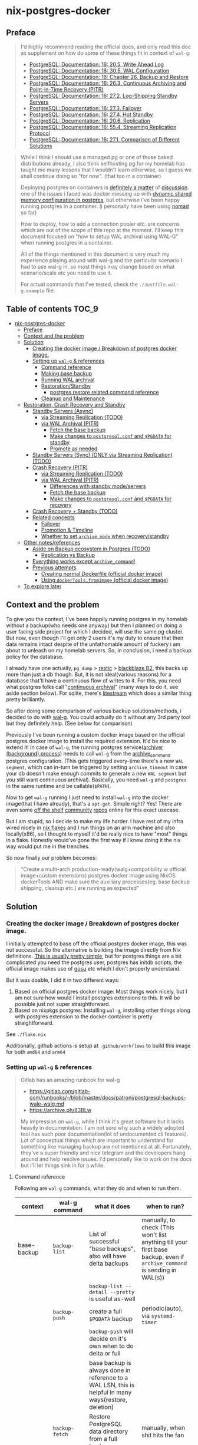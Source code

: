* nix-postgres-docker
** Preface
#+begin_quote
I'd highly recommend reading the official docs, and only read this doc as supplement on how do some of these things fit in context of ~wal-g~:
- [[https://www.postgresql.org/docs/current/runtime-config-wal.html][PostgreSQL: Documentation: 16: 20.5. Write Ahead Log]]
- [[https://www.postgresql.org/docs/current/wal-configuration.html][PostgreSQL: Documentation: 16: 30.5. WAL Configuration]]
- [[https://www.postgresql.org/docs/current/backup.html][PostgreSQL: Documentation: 16: Chapter 26. Backup and Restore]]
- [[https://www.postgresql.org/docs/current/continuous-archiving.html][PostgreSQL: Documentation: 16: 26.3. Continuous Archiving and Point-in-Time Recovery (PITR)]]
- [[https://www.postgresql.org/docs/current/warm-standby.html][PostgreSQL: Documentation: 16: 27.2. Log-Shipping Standby Servers]]
- [[https://www.postgresql.org/docs/current/warm-standby-failover.html][PostgreSQL: Documentation: 16: 27.3. Failover]]
- [[https://www.postgresql.org/docs/current/hot-standby.html][PostgreSQL: Documentation: 16: 27.4. Hot Standby]]
- [[https://www.postgresql.org/docs/current/runtime-config-replication.html][PostgreSQL: Documentation: 16: 20.6. Replication]]
- [[https://www.postgresql.org/docs/current/protocol-replication.html][PostgreSQL: Documentation: 16: 55.4. Streaming Replication Protocol]]
- [[https://www.postgresql.org/docs/current/different-replication-solutions.html][PostgreSQL: Documentation: 16: 27.1. Comparison of Different Solutions]]
#+end_quote

#+begin_quote
While I think I should use a managed pg or one of those baked distributions already, I also think selfhosting pg for my homelab has taught me many lessons that I wouldn't learn otherwise, so I guess we shall continue doing so "for now". (that too in a container)

Deploying postgres on containers is [[https://www.reddit.com/r/PostgreSQL/comments/11nwf54/container_or_not/][definitely a matter]] of [[https://www.reddit.com/r/PostgreSQL/comments/1c2rbow/why_not_run_production_postgres_in_docker/][discussion]]. one of the issues i faced was docker messing up with [[https://www.instaclustr.com/blog/postgresql-docker-and-shared-memory/][dynamic shared memory configuration in postgres]], but otherwise i've been happy running postgres in a container. (i personally have been using [[https://github.com/hashicorp/nomad][nomad]] so far)

How to deploy, how to add a connection pooler etc. are concerns which are out of the scope of this repo at the moment. I'll keep this document focused on "how to setup WAL archival using WAL-G" when running postgres in a container.

All of the things mentioned in this document is very much my experience playing around with wal-g and the particular scenario I had to use wal-g in, so most things may change based on what scenario/scale etc you need to use it.

For actual commands that I've tested, check the ~./Justfile.wal-g.example~ file.
#+end_quote
** Table of contents :TOC_9:
- [[#nix-postgres-docker][nix-postgres-docker]]
  - [[#preface][Preface]]
  - [[#context-and-the-problem][Context and the problem]]
  - [[#solution][Solution]]
    - [[#creating-the-docker-image--breakdown-of-postgres-docker-image][Creating the docker image / Breakdown of postgres docker image.]]
    - [[#setting-up-wal-g--references][Setting up ~wal-g~ & references]]
      - [[#command-reference][Command reference]]
      - [[#making-base-backup][Making base backup]]
      - [[#running-wal-archival][Running WAL archival]]
      - [[#restorationstandby][Restoration/Standby]]
        - [[#postgres-restore-related-command-reference][postgres restore related command reference]]
      - [[#cleanup-and-maintenance][Cleanup and Maintenance]]
  - [[#restoration-crash-recovery-and-standby][Restoration, Crash Recovery and Standby]]
    - [[#standby-servers-async][Standby Servers (Async)]]
      - [[#via-streaming-replication-todo][via Streaming Replication (TODO)]]
      - [[#via-wal-archival-pitr][via WAL Archival (PITR)]]
        - [[#fetch-the-base-backup][Fetch the base backup]]
        - [[#make-changes-to-postgresqlconf-and-pgdata-for-standby][Make changes to ~postgresql.conf~ and ~$PGDATA~ for standby]]
        - [[#promote-as-needed][Promote as needed]]
    - [[#standby-servers-sync-only-via-streaming-replication-todo][Standby Servers (Sync) (ONLY via Streaming Replication) (TODO)]]
    - [[#crash-recovery-pitr][Crash Recovery (PITR)]]
      - [[#via-streaming-replication-todo-1][via Streaming Replication (TODO)]]
      - [[#via-wal-archival-pitr-1][via WAL Archival (PITR)]]
        - [[#differences-with-standby-modeservers][Differences with standby mode/servers]]
        - [[#fetch-the-base-backup-1][Fetch the base backup]]
        - [[#make-changes-to-postgresqlconf-and-pgdata-for-recovery][Make changes to ~postgresql.conf~ and ~$PGDATA~ for recovery]]
    - [[#crash-recovery--standby-todo][Crash Recovery + Standby (TODO)]]
    - [[#related-concepts][Related concepts]]
      - [[#failover][Failover]]
      - [[#promotion--timeline][Promotion & Timeline]]
      - [[#whether-to-set-archive_mode-when-recoverystandby][Whether to set ~archive_mode~ when recovery/standby]]
  - [[#other-notesreferences][Other notes/references]]
    - [[#aside-on-backup-ecosystem-in-postgres-todo][Aside on Backup ecosystem in Postgres (TODO)]]
      - [[#replication-vs-backup][Replication vs Backup]]
    - [[#everything-works-except-archive_command][Everything works except ~archive_command~!]]
    - [[#previous-attempts][Previous attempts]]
      - [[#creating-normal-dockerfile-official-docker-image][Creating normal Dockerfile (official docker image)]]
      - [[#using-dockertoolsfromimage-official-docker-image][Using ~dockerTools.fromImage~ (official docker image)]]
  - [[#to-explore-later][To explore later]]

** Context and the problem
To give you the context, I've been happily running postgres in my homelab without a backup(who needs one anyway) but then I planned on doing a user facing side project for which I decided, will use the same pg cluster. But now, even though I'll get only 2 users it's my duty to ensure that their data remains intact despite of the unfathomable amount of fuckery i am about to unleash on my homelab servers. So, in conclusion, i need a backup policy for the database.

I already have one actually, ~pg_dump~ > [[https://restic.net/][restic]] > [[https://en.wikipedia.org/wiki/Backblaze][blackblaze B2]], this backs up more than just a db though. But, it is not ideal(various reasons) for a database that'll have a continuous flow of writes to it. For this, you need what postgres folks call "[[https://www.postgresql.org/docs/current/continuous-archiving.html][continuous archival]]" (many ways to do it, see aside section below). For sqlite, there's [[https://litestream.io/][litestream]] which does a similar thing pretty brilliantly.

So after doing some comparison of various backup solutions/methods, i decided to do with [[https://github.com/wal-g/wal-g][wal-g]]. You could actually do it without any 3rd party tool but they definitely help. (See below for comparison)

Previously I've been running a custom docker image based on the official postgres docker image to install the required extension. It'd be nice to extend it! In case of ~wal-g~, the running postgres service([[https://www.interdb.jp/pg/pgsql09/10.html][archiver (background) process]]) needs to call ~wal-g~ from the [[https://www.postgresql.org/docs/current/runtime-config-wal.html#GUC-ARCHIVE-COMMAND][archive_command]] postgres configuration. (This gets triggered every-time there's a new ~WAL segment~, which can in-turn be triggered by setting ~archive_timeout~ in case your db doesn't make enough commits to generate a new ~WAL segment~ but you still want continuous archival). Basically, you need ~wal-g~ and ~postgres~ in the same runtime and be callable(~$PATH~).

Now to get ~wal-g~ running I just need to install ~wal-g~ into the docker image(that I have already), that's a ~apt-get~. Simple right? Yes! There are even some [[https://github.com/wal-g/wal-g/issues/473][off the shelf]] [[https://github.com/stephane-klein/playground-postgresql-walg/blob/60c483c7675899bdf3a4ad3f0d7627f3998432b8/docker-image/postgres-with-wal-g/Dockerfile#L20][community]] [[https://hub.docker.com/r/apkawa/wal-g][repos]] online for this exact usecase.

But I am stupid, so I decide to make my life harder. I have rest of my infra wired nicely in [[https://zero-to-nix.com/concepts/flakes][nix flakes]] and I run things on an arm machine and also locally(x86), so I thought to myself it'd be really nice to have "most" things in a flake. Honestly would've gone the first way if I knew doing it the nix way would put me in the trenches.

So now finally our problem becomes:
#+begin_quote
"Create a multi-arch production-ready(walg+compatibility w official image+custom extensions) postgres docker image using NixOS dockerTools AND make sure the auxiliary processes(eg. base backup shipping, cleanup etc.) are running as expected"
#+end_quote
** Solution
*** Creating the docker image / Breakdown of postgres docker image.
I initially attempted to base off the official postgres docker image, this was not successful. So the alternative is building the image directly from Nix definitions. [[https://xeiaso.net/talks/2024/nix-docker-build/][This is usually pretty simple]], but for postgres things are a bit complicated you need the postgres user, postgres has initdb scripts, the official image makes use of [[https://github.com/tianon/gosu][gosu]] etc which I don't properly understand.

But it was doable, I did it in two different ways:
1. Based on official postgres docker image: Most things work nicely, but I am not sure how would I install postgres extensions to this. It will be possible just not super straightforward.
2. Based on nixpkgs postgres: Installing ~wal-g~, installing other things along with postgres extension to the docker container is pretty straightforward.

See ~./flake.nix~

Additionally, github actions is setup at ~.github/workflows~ to build this image for both ~amd64~ and ~arm64~
*** Setting up ~wal-g~ & references
#+begin_quote
Gitlab has an amazing runbook for wal-g
- https://gitlab.com/gitlab-com/runbooks/-/blob/master/docs/patroni/postgresql-backups-wale-walg.md
- https://archive.ph/83BLw

My impression on ~wal-g~, while I think it's great software but it lacks heavily in documentation. I am not sure why such a widely adopted tool has such poor documentation(lot of undocumented cli features). Lot of conceptual things which are important to understand for something like managing backup are not mentioned at all. Fortunately, they've a super friendly and nice telegram and the developers hang around and help resolve issues. I'd personally like to work on the docs but I'll let things sink in for a while.
#+end_quote
**** Command reference
Following are ~wal-g~ commands, what they do and when to run them.
| context     | wal-g command        | what it does                                                                                          | when to run?                                                                                                                                         |
|-------------+----------------------+-------------------------------------------------------------------------------------------------------+------------------------------------------------------------------------------------------------------------------------------------------------------|
| base-backup | ~backup-list~          | List of successful "base backups", also will have delta backups                                       | manually, to check (This won't list anything till your first base backup, even if ~archive_command~ is sending in WAL(s))                              |
|             |                      | ~backup-list --detail --pretty~ is useful as-well                                                       |                                                                                                                                                      |
|             | ~backup-push~          | create a full ~$PGDATA~ backup                                                                          | periodic(auto), via ~systemd-timer~                                                                                                                    |
|             |                      | ~backup-push~ will decide on it's own when to do delta or full                                          |                                                                                                                                                      |
|             |                      | base backup is always done in reference to a WAL LSN, this is helpful in many ways(restore, deletion) |                                                                                                                                                      |
|             | ~backup-fetch~         | Restore PostgreSQL data directory from a full backup                                                  | manually, when shit hits the fan                                                                                                                     |
|-------------+----------------------+-------------------------------------------------------------------------------------------------------+------------------------------------------------------------------------------------------------------------------------------------------------------|
| delete      | ~garbage~ (WAL)        | removes unnecessary WAL(s), leaving only stuff that can be used for restore                           | periodic(auto), via ~systemd-timer~                                                                                                                    |
|             | ~retain~ (base-backup) | Can be ~FULL~ or ~FIND_FULL~, deletes certain of "base backups" and dependent WALs                        | periodic(auto), via ~systemd-timer~ (I just keep last 2 full backups: ~wal-g delete retain FULL 2~)                                                      |
|             | ~target~ (base-backup) | delete specific base backup, does not delete WALs                                                     | I don't run this                                                                                                                                     |
|             | ~before~ (base-backup) | delete specific base backup, before a certain base backup                                             | I don't run this                                                                                                                                     |
|             | ~everything~           | Deletes everything except parmanent backups (~--parmanent~)                                             | I don't run this except for debugging                                                                                                                |
|-------------+----------------------+-------------------------------------------------------------------------------------------------------+------------------------------------------------------------------------------------------------------------------------------------------------------|
| wal         | ~wal-push~             | pushes WALs as part of ~archive_command~                                                                | never run manually                                                                                                                                   |
|             | ~wal-fetch~            | fetches WALs as part of ~restore_command~                                                               | never run manually, but only run during restoration. The gitlab runbook mentions that they nolonger use this, but use streaming replication directly |
|-------------+----------------------+-------------------------------------------------------------------------------------------------------+------------------------------------------------------------------------------------------------------------------------------------------------------|
| replication | ~wal-receive~          | I haven't explored this yet, but can be an alternative to ~wal-push~                                    |                                                                                                                                                      |
|             | ~catchup-*~            | I haven't explored these yet                                                                          |                                                                                                                                                      |
|-------------+----------------------+-------------------------------------------------------------------------------------------------------+------------------------------------------------------------------------------------------------------------------------------------------------------|
| verify      |                      | There are verify and checksum check related commands aswell                                           |                                                                                                                                                      |
**** Making base backup
- This could be done as a [[https://developer.hashicorp.com/nomad/tutorials/task-deps/task-dependencies-interjob][sidecar]] job also in cloud native environments but since i have the machine to myself I like to setup systemd-timer. Other than the timer, I can now ssh into the machine and manually trigger the backup with ~sudo systemctl start walg-backup-push~. The systemd service looks something like:
- ~wal-g~ has an issue that makes it little in-convenient to run base-backups from the host when running postgres in container: https://github.com/wal-g/wal-g/issues/1782
#+begin_src nix
# walg-backup-push will do a full backup and clean unnessary wal files from the backup
systemd.services."walg-backup-push" = {
  script = ''
  set -eu
  export AWS_ENDPOINT=
  export WALG_S3_PREFIX=s3://<bucket_name>/<custom_suffix>
  export AWS_ACCESS_KEY_ID=<agenix+cat>
  export AWS_SECRET_ACCESS_KEY=<agenix+cat>
  export PGPASSWORD=<agenix>

    ${pkgs.wal-g}/bin/wal-g backup-push $WALG_PGDATA && ${pkgs.wal-g}/bin/wal-g delete garbage
  '';
  serviceConfig = {
    Type = "oneshot";
    User = "root";
  };
  environment = {
    WALG_PGDATA = "/var/lib/postgres/data";
    PGHOST = "localhost";
    PGPORT = "5432";
    PGUSER = "postgres";
  };
};
systemd.timers."walg-backup-push" = {
  wantedBy = [ "timers.target" ];
  timerConfig = {
    OnCalendar = "weekly"; # my db updates non-frequently, OK with 1 week worth of WAL
    Persistent = true;
    Unit = "walg-backup-push.service";
  };
};
#+end_src
**** Running WAL archival
- Just set ~archive_command = 'wal-g wal-push %p'~ and we're all set. It needs the env vars: ~AWS_ACCESS_KEY_ID~, ~AWS_SECRET_ACCESS_KEY~, ~AWS_ENDPOINT~, ~WALG_S3_PREFIX~ if you're using a s3 backend(blackblaze). You can set them however you want(eg. I set them using nomad env vars)
- If WAL shipping (~archive_command~) fails for some reason, WAL files will be kept on the server until the disk is running full!
- There are a number of cases where the same WAL segment can be pushed more than once, especially after failures where Postgres is not sure that the command completed.
**** Restoration/Standby
Restoring and standby is pretty involved, I've created a separate higher level section for it.
***** postgres restore related command reference
#+begin_quote
- The official docs(pg16.04) are much better reference but just dumping here for an overview.
- As of pg17 only the date/time and named restore point options are very usable, since there are no tools to help you identify with any accuracy which transaction ID to use.
- ~date +'%Y-%m-%d %H:%M:%S.%N' | cut -b 1-23~ gives numeric UTC offset
- ~pg_controldata -D $PGDATA~
- ~pg_resetwal~ : [[https://stackoverflow.com/questions/8799474/postgresql-error-panic-could-not-locate-a-valid-checkpoint-record][postgresql error PANIC: could not locate a valid checkpoint record - Stack Overflow]]
#+end_quote

| Context                      | Name                      | Description                                                                       | Crash recovery mode              | Standby mode                                         |
|------------------------------+---------------------------+-----------------------------------------------------------------------------------+----------------------------------+------------------------------------------------------|
|                              | ~restore_command~           |                                                                                   | Required                         | Optional, can be combined with Streaming Replication |
|------------------------------+---------------------------+-----------------------------------------------------------------------------------+----------------------------------+------------------------------------------------------|
| Recovery Target("till this") | ~recovery_target~           | Only allowed value is ~immediate~, till consistent state                            | Yes(oneof)                       | N/A                                                  |
|                              | ~recovery_target_name~      | if ~pg_create_restore_point~ was used                                               | Yes(oneof)                       | N/A                                                  |
|                              | ~recovery_target_time~      | numeric offset from UTC, time stamp up to which recovery will proceed.            | Yes(oneof)                       | N/A                                                  |
|                              | ~recovery_target_lsn~       | If you know the exact lsn                                                         | Yes(oneof)                       | N/A                                                  |
|                              | ~recovery_target_xid~       | If you know the exact tx_id                                                       | Yes(oneof)                       | N/A                                                  |
|------------------------------+---------------------------+-----------------------------------------------------------------------------------+----------------------------------+------------------------------------------------------|
|                              | ~recovery_target_inclusive~ | Related to ~recovery_target_[time/lsn/xid]~ for one-off adjustments                 | Yes(default:on)                  | N/A                                                  |
|                              | ~recovery_target_timeline~  | The ~recovery_target_*~ can only belong to one timeline_id.                         | Yes(default:latest wal timeline) | N/A                                                  |
|                              | ~recovery_target_action~    | What happens when restore completes (~pause/shutdown/promote~). see doc for details | Yes(default:pause)               | N/A                                                  |
**** Cleanup and Maintenance
- If you make a ~backup-push~ with the ~--parmanent~ flag(or using ~backup-mark~), it'll not be picked by the ~delete~ command.
- ~wal-g delete garbage~ can be run periodically to remove WAL files which
- I think if you run ~wal-g retain~ then you don't really need to run ~garbage~ but you can if leftovers are there.
** Restoration, Crash Recovery and Standby
#+begin_quote
- All of these need a base backup or [[https://stackoverflow.com/questions/77234780/postgres-replication-without-taking-a-new-base-backup-of-the-primary-server][to be configured to use pg_rewind]], I personally have not used ~pg_rewind~ yet.
- All of the places where streaming replication can be applied, it can either be [[https://www.postgresql.org/docs/current/wal-async-commit.html][sync or async]] , sync replication is not possible with WAL archival as it operates at commit level and WAL archival works at WAL segment level.
- ~.history~ errors in the logs are expected when doing crash recovery: [[https://github.com/wal-g/wal-g/issues/628][wal-g/wal-g#628]]
- Order of operations matter: [[https://dba.stackexchange.com/questions/306490/failed-postgres-replication-from-master-to-standby][Failed Postgres Replication from master to standby]]
- ~hot_standby~ is now ~on~ by default. So if you create a standby server, you'll be able to do reads on it as archives are fetches. Essentially a read replica.
#+end_quote
| Combination                     | SR protocol | WAL Archival (PITR) / File based / Log shipping      | Notes                                                         | Doubts                                                          |
|---------------------------------+-------------+------------------------------------------------------+---------------------------------------------------------------+-----------------------------------------------------------------|
| Warm Standby                    | No          | ~standby.signal~                                       | primary & standby (~archive_command~ <=> ~restore_command~)       |                                                                 |
| Hot Standby                     | No          | ~standby.signal~ + ~hot_standby=on~ (default)            | warm standby + read-only                                      |                                                                 |
|---------------------------------+-------------+------------------------------------------------------+---------------------------------------------------------------+-----------------------------------------------------------------|
| Warm Standby                    | Yes         | No                                                   | This is no backup, just replicas (~primary_conninfo~ et al)     |                                                                 |
| Hot Standby                     | Yes         | No                                                   | This is no backup, just replicas (~primary_conninfo~ et al)     |                                                                 |
|---------------------------------+-------------+------------------------------------------------------+---------------------------------------------------------------+-----------------------------------------------------------------|
| Warm Standby                    | Yes         | Yes                                                  | This is ideal (~primary_conninfo~ et al + ~restore_command~)      |                                                                 |
| Hot Standby                     | Yes         | Yes                                                  | This is also ideal (~primary_conninfo~ et al + ~restore_command~) |                                                                 |
|---------------------------------+-------------+------------------------------------------------------+---------------------------------------------------------------+-----------------------------------------------------------------|
| Crash Recovery (Normal)         | No          | Yes, use ~recovery.signal~                             | This is the most basic scenario (~restore_command~)             | Do we really need to disable ~archive_mode~ here during recovery? |
| Crash Recovery (w Standby)      | No          | Yes, use ~recovery.signal~ and use ~standby.signal~ both | In this scenario, standby takes precedence (~restore_command~)  |                                                                 |
| Crash Recovery (w Standby w SR) | Yes         | Yes                                                  | WAL archive + SR + Instant promotion                          | I don't see this scenario being very useful/intuitive/practical |
*** Standby Servers (Async)
#+begin_quote
These can be either warm or hot
#+end_quote
**** via Streaming Replication (TODO)
- I've not done this yet
- You need to set ~primary_conninfo~. ~restore_command~ is not used here.
**** via WAL Archival (PITR)
#+begin_quote
This section is about running a "standby server" with ~restore_command~ + ~standby.signal~
#+end_quote
***** Fetch the base backup
#+begin_src bash
export AWS_ENDPOINT=
export WALG_S3_PREFIX=
export AWS_ACCESS_KEY_ID=
export AWS_SECRET_ACCESS_KEY=
export PATH_TO_PGDATA=

wal-g backup-fetch $PATH_TO_PGDATA LATEST
#+end_src
- This is more of a one time manual thing
- Find a place where you want to restore the base backup to, this will usually be the ~$PGDATA~ of the new postgres server to be restored/standby to be created.
- Use ~wal-g backup-fetch~ to fetch the base backup you want.
- In case of running postgres in a container
  - You'd want to run ~backup-fetch~ on the host to whatever the ~$PGDATA~ directory should be. And when that ~$PGDATA~ gets mounted into the container make sure its given appropriate permissions etc.
  - In case of using the official postgres image in a non-rootless/rootfull environment, postgres uses [[https://github.com/tianon/gosu][gosu]], so you can in-fact run ~backup-fetch~ as root and you should be fine. Whether this is a good idea? ¯\_(ツ)_/¯
***** Make changes to ~postgresql.conf~ and ~$PGDATA~ for standby
- Add ~standby.signal~ inside ~$PGDATA~, this will tell postgres to start in standby mode. If you don't specify this and yet have a ~restore_command~, pg will safely error out.
- Update standby settings in ~postgresql.conf~
  #+begin_src diff
--- a/workloads/nomad/pg/postgresql.conf
+++ b/workloads/nomad/pg/postgresql.conf
-archive_mode = on		# enables archiving; off, on, or always
+archive_mode = off		# enables archiving; off, on, or always
-#restore_command = ''		# command to use to restore an archived WAL file
+restore_command = 'wal-g wal-fetch %f %p'
  #+end_src
- *DO NOT SET* any of the other ~recovery_*~ config(s), those are meant to be set during recovery and will mess things up if set when setting up a standby.
- Start the postgres service(the container if running via container).
- At this point, it should take a while based on how far ago the base backup was taken/how many WALs it needs to catch up on etc. Once it catches up, it'll continue to be in standby mode.
- To continue to be in standby mode means, postgres will keep looking for the next WAL log, which is probably not yet pushed by the primary's ~archive_command~, as soon as the next segment is available it'll load that in.
  - See [[https://github.com/wal-g/wal-g/issues/1775][this issue]] for an example of this behavior.
***** Promote as needed
- Once you know that the "current" primary is no longer going to push new WAL logs/data, you can simply shutdown the primary and promote the stanby as per need.
- You can promote a standby by running ~pg_ctl promote~ or calling ~pg_promote()~. This will also delete the ~standby.signal~ file. If you're running postgres in an container, exec into the container as the ~postgres~ user and run ~pg_ctl promote~
- After promoting you may want to remove/comment the ~restore_command~ config, it'll not be picked up anyway by postgres but better to comment it out imo.
*** Standby Servers (Sync) (ONLY via Streaming Replication) (TODO)
#+begin_quote
- Synchronous standby servers cannot happen without postgres streaming replication protocol, hence won't work with WAL archival.
- These can be either warm or hot
#+end_quote
- I've not done this yet
*** Crash Recovery (PITR)
#+begin_quote
- PITR, as I understand PITR, it's is not one single thing. It's the combination of all the different recovery targets, mechanism to do the backups and the concept of [[https://www.highgo.ca/2021/11/01/the-postgresql-timeline-concept/][postgres timeline]] etc. With the concept of timeline ID, it is possible that the same LSN or the same WAL segments exist in multiple timelines.
- When using different a ~recovery_* target~ other than ~recovery_target~ and when ~recovery_target_action~, you can use ~pg_wal_replay_resume()~ to play/pause the recovery process. Eg. You want to manually check if some data is recovered or no etc. Like using a debugger with steps kind of. But usually this is not needed simply using ~recovery_target~ is enough for me.
- During recovery mode, if the recovery is terminated because of an external error, the server can simply be restarted and it will continue recovery
#+end_quote
**** via Streaming Replication (TODO)
- I've not done this yet
- I don't completely understand this scenario because after recovery, the recovery pg instance would implicitly be promoted but doing this via streaming replication means the primary is live. So in which case do we even need this?
**** via WAL Archival (PITR)
***** Differences with standby mode/servers
This is similar to standby servers with the following gotchas/differences(there'll be more ofc):
- The settings(~postgresql.conf~) here are only needed for the duration of restore, once done they should be reset.
- Instead of ~standby.signal~, we'd add ~recovery.signal~
- Instead of the standby mode behavior, where it stays in "standby mode" until promoted, in archival/crash recovery, as soon as recovery is successful, the postgres server [[https://dba.stackexchange.com/questions/315999/postgresql-stops-continuous-recovery-without-error][will implicitly get promoted]] unlike standby mode.
- Since recovery mode does implicit promotion, you cannot really run multiple recovery, if that's a usecase you probably need a standby instead of recovery. See [[https://github.com/wal-g/wal-g/issues/1780][this issue]] for more info.
***** Fetch the base backup
This is same as done for standby servers
***** Make changes to ~postgresql.conf~ and ~$PGDATA~ for recovery
- Add ~recovery.signal~ inside ~$PGDATA~, this will tell postgres to start in recovery mode.
  - The server will enter recovery and will not stop recovery when the end of archived WAL is reached, after which it'll implicitly promote itself/do what ~recovery_target_action~ is set to.
  - The ~recovery_*~ configuration control how this behaves (Eg. you can control for an earlier stopping point than end of WAL etc.)
- Update recovery settings in ~postgresql.conf~
  #+begin_src diff
--- a/workloads/nomad/postgres/postgresql.conf
+++ b/workloads/nomad/postgres/postgresql.conf
-archive_mode = on      # enables archiving; off, on, or always
+archive_mode = off     # enables archiving; off, on, or always
-#restore_command = ''  # command to use to restore an archived WAL file
+restore_command = 'wal-g wal-fetch %f %p'
  #+end_src
- After adding in these changes, one should be able to successfully recover from WAL archive.
*** TODO Crash Recovery + Standby (TODO)
#+begin_quote
From [[https://www.postgresql.org/docs/current/runtime-config-wal.html#RUNTIME-CONFIG-WAL-ARCHIVE-RECOVERY][PostgreSQL: Documentation: 16: 20.5. Write Ahead Log]]:

"To start the server in targeted recovery mode, create a file called recovery.signal in the data directory. If both standby.signal and recovery.signal files are created, standby mode takes precedence. Targeted recovery mode ends when the archived WAL is fully replayed, or when recovery_target is reached. In this mode, the parameters from both this section and Section 20.5.6 will be used."
#+end_quote
This usecase is somewhat tricky to me and the can be combined with others things like streaming replication etc aswell.
*** Related concepts
**** Failover
#+begin_quote
See [[https://www.postgresql.org/docs/current/warm-standby-failover.html][PostgreSQL: Documentation: 16: 27.3. Failover]]. I am just dumping important points from there and some peronal notes
#+end_quote
- ~STONITH (Shoot The Other Node In The Head)~: If the primary server fails and the standby server becomes the new primary, and then the old primary restarts, you must have a mechanism for informing the old primary that it is no longer the primary. This is necessary to avoid situations where both systems think they are the primary, which will lead to confusion and ultimately data loss.
- PostgreSQL does not provide the system software required to identify a failure on the primary and notify the standby database server.
- To trigger failover of a log-shipping standby server, run pg_ctl promote or call pg_promote().
**** Promotion & Timeline
#+begin_quote
- Successful promotion will put the server in a new timeline, this is true for both crash recovery(implicit) and standby mode.
- Each timeline will have its own file naming scheme, so they can't overlap.
- Once promotion is done, you [[https://stackoverflow.com/questions/59875106/multiple-times-point-in-time-recovery-in-postgresql][cannot go back.]] Basically, do not promote standby to primary if you want this standby to be able to apply WALs from other primary.
#+end_quote
- There should be only [[https://stackoverflow.com/questions/37154902/primary-and-standby-server-at-different-timelines-in-postgres][one valid "current" timeline]]
- ~SELECT timeline_id FROM pg_control_checkpoint();~
- For recovery
  - postgres implicitly(and automatically) gets promoted and the ~recovery.signal~ file is deleted on successful restore unless ~recovery_target_action~ is set to ~shutdown~.
- For stanby
  - postgres will NOT automatically promote anything, you'd need to manually call ~pg_ctl promote~
**** Whether to set ~archive_mode~ when recovery/standby
There is some confusion around whether to keep ~archive_mode~ on when running a recovery server/standby server.
- To be safe, I unset ~archive_command~ or set ~archive_mode=off~ for the standby/recovery postgres instance.
  - I don't want it to be pushing ~archive_command~ immediately after getting restored(I'd want to verify things are working etc.)
- After I verify, I manually re-set ~archive_command~ and re-trigger a base-backup from the new replica/recovered instance.
- I am not sure what's the best approach is, just something that works for me.
- Confusion: [[https://dba.stackexchange.com/questions/306490/failed-postgres-replication-from-master-to-standby][instance where setting archive_command]] messed things up, but  [[https://stackoverflow.com/questions/24007152/disabling-wal-archiving-during-pg-restore][this discussion]] recommending against it. (I think it's talking about disabling ~archive_command~ in the primary, whereas in my case I am talking about not having ~archive_command~ in the restore/standby instance)
** Other notes/references
*** TODO Aside on Backup ecosystem in Postgres (TODO)
#+begin_quote
This section is todo, I'll update later.
#+end_quote
Now I observe the postgres community from the sidelines and I don't think I have any "real" postgres experience, however this is what i've figured reading the manual and opinion of other folks on the interwebs.
#+begin_quote
"pgBackRest is more conservative and kind of reliable, wal-g is more performant, both are much better than Barman"

I won't mention who said it, my real surname is ~Barman~ (check my github fr) and I am not offended.
#+end_quote
- [[https://lobste.rs/s/egqvg1/if_pg_dump_is_not_backup_tool_what_is][If pg_dump is not a backup tool, what is? | Lobsters]]
**** Replication vs Backup
*** Everything works except ~archive_command~!
#+begin_quote
This is a short debugging story, that finally had a happy ending. :)
#+end_quote
Creating the plain postgres container image from nixpkgs using ~dockerTools~ was simple. It builds off ~24.05~ which has a postgres version pinned, and it happens to be ~postgres16.4.x~ and built using ~glibc 2.39~ but I was already running postgres already using the official debian based docker image. When I deployed the custom image to replace the official image, I got collation version mismatch [[https://community.fly.io/t/postgres-flex-database-postgres-has-a-collation-version-mismatch/14391][similar to this issue]]. I initially thought this was related to ~locale~, but later confirmed it was related the glibc version the postgres binary was compiled with and run from. The usually suggested way out of this is to ~REINDEX~ but my tables don't even have a backup yet so I didn't want to take any risk whatsoever.

#+begin_src
WARNING:  database "<name>" has a collation version mismatch
DETAIL:  The database was created using collation version 2.36, but the operating system provides version 2.39.
HINT:  Rebuild all objects in this database that use the default collation and run ALTER DATABASE <name> REFRESH COLLATION VERSION, or build PostgreSQL with the right library version.
#+end_src

So for this, there were too many ways to fix this. I want to keep things simple, so I just bought back a previous failed attempt, instead of building from nixpkgs, I'll use ~fromImage~ and use the official postgres image as base and install nixpkgs ~wal-g~ on top of it.

This initially failed because of [[https://github.com/NixOS/nix/issues/1205#issuecomment-2161613130][this issue]] (the ~docker_entrypoint.sh~ in the official pg image had ~/usr/bin/env~) but we resolved it using ~dockerTools.buildLayeredImage.fakeRootCommands~. So now everything is working!

Old postgres official image is replaced by custom docker image, there's no collation mismatch, I am able to exec into the container where postgres is running and am able to access the ~wal-g~ binary in the ~$PATH~. All G!

Now things were straightforward, I just had to setup the ~archive_command~ to ~wal-g wal-push %p~ and I am good. So I did that.

I got hit by dreaded boi 127:
#+begin_src shell
archive command failed with exit code 127
#+end_src

This drove me nuts. Initially I thought the forked ~archiver~ process was not able to access ~wal-g~ somehow. So I tried doing normal ~cp~ as the ~archive_command~ as that's the simplest. That was failing too!

Then I tried:
- ~archive_command = 'echo test > /tmp/archive_test.txt'~ : fail
- ~archive_command = 'true'~ : fail!

Now since ~/bin/true~ was failing I realized, I might have fu*ked up big time. To confirm that this is in-fact my image, I tried setting the ~archive_command = 'true'~ in the official postgres image and it was working. So I was sure that whatever is happening is my doing.

After some googling and claude, I found that you could trigger archive on demand by manually doing a WAL switch using: ~SELECT pg_switch_wal();~ So now could observe the postgres process at syscall level when it happens and not get lost in the sea of syscall. Let's bring in old friend ~strace~.

- ~docker inspect -f '{{.State.Pid}}' <container id>~ : get the pid of the running postgres container (main process)
- ~sudo strace -f -p <pid> -s 1024 -o /tmp/postgres_strace.log~
- Then manually trigger the WAL switch and hence ~archival_command~ and exit out of strace.
- Inspect the log, I see:
  #+begin_src
1053745 execve("/bin/sh", ["sh", "-c", "true"], 0xaaaaecdfef10 /* 65 vars */ <unfinished ...>
1053746 close(3)                        = 0
1053745 <... execve resumed>)           = -1 ENOENT (No such file or directory)
1053746 signalfd4(-1, [URG], 8, SFD_CLOEXEC|SFD_NONBLOCK <unfinished ...>
1053745 exit_group(127)                 = ?
  #+end_src
- It's not able to find ~true~! Upon looking up,  ~/bin/true~ exists. Hmm.
- Look closer.
- It's not able to find ~sh~! Upon looking up,  ~/bin/sh~ does not exists :)
- Now this is the same nix issue as not finding ~env~ as previously mentioned.

So I added the fix in similar manner using: ~ln -sfn "${pkgs.bash}/bin/sh" /bin/sh~ and things finally started working.
*** Previous attempts
**** Creating normal Dockerfile (official docker image)
This image has a extension that i use but doesn't have wal-g in it.
#+begin_src Dockerfile
FROM postgres:16.2-bookworm AS builder

RUN apt-get update \
    && apt-get -y upgrade \
    && apt-get install -y --no-install-recommends \
    curl ca-certificates git\
    build-essential libpq-dev postgresql-server-dev-all
RUN update-ca-certificates

WORKDIR /srv
RUN git clone https://github.com/fboulnois/pg_uuidv7.git .
RUN for v in `seq 16`; do pg_buildext build-$v $v; done

# create tarball and checksums
RUN cp sql/pg_uuidv7--1.5.sql . && TARGETS=$(find * -name pg_uuidv7.so) \
  && tar -czvf pg_uuidv7.tar.gz $TARGETS pg_uuidv7--1.5.sql pg_uuidv7.control \
  && sha256sum pg_uuidv7.tar.gz $TARGETS pg_uuidv7--1.5.sql pg_uuidv7.control > SHA256SUMS

FROM postgres:16.2-bookworm AS runner

COPY --from=builder /srv/pg_uuidv7.tar.gz /srv/SHA256SUMS /srv/
COPY --from=builder /srv/${PG_MAJOR}/pg_uuidv7.so /usr/lib/postgresql/${PG_MAJOR}/lib
COPY --from=builder /srv/pg_uuidv7.control /usr/share/postgresql/${PG_MAJOR}/extension
COPY --from=builder /srv/pg_uuidv7--1.5.sql /usr/share/postgresql/${PG_MAJOR}/extension
#+end_src
**** Using ~dockerTools.fromImage~ (official docker image)
#+begin_quote
Update!
I think i've found the issue mentioned in the following text, it's related to the shebang on top of the entrypoint file but eitheway I have dropped the idea of using ~fromImage~ for now and going all in on building it from nix derivations.

[[https://github.com/NixOS/nix/issues/1205#issuecomment-2161613130][Inconsistent treatment of /usr/bin/env in build sandbox vs. NixOS · Issue #1205 · NixOS/nix · GitHub]]

Update 2!
Because I was having difficulty building pg16.2 from nixpkgs, I ended up using this approach as I had an exsiting db using pg16.2 and I faced a [[https://community.fly.io/t/postgres-flex-database-postgres-has-a-collation-version-mismatch/14391][collation]] issue due to glibc version and I didn't want to REINDEX yet.
#+end_quote
- ~dockerTools~ allow you pull from another image. So since the official comes with the starter scripts that run initdb and it does a lot of other things. I thought it would be nice to just use it. But it didn't work out.
- See [[https://discourse.nixos.org/t/building-on-dockerfile-based-images/29583][Building on dockerfile-based images - Help - NixOS Discourse]]

#+begin_src nix
# file: flake.nix
let
  # nix run nixpkgs#nix-prefetch-docker -- postgres --image-tag 16.2-bookworm --arch amd64 --os linux
  pg_amd64 = pkgs.dockerTools.pullImage {
    imageName = "postgres";
    imageDigest = "sha256:4aea012537edfad80f98d870a36e6b90b4c09b27be7f4b4759d72db863baeebb";
    sha256 = "1rizfs2f6l834cgym0jpp88g3r3mcrxn9fd58np91ny9fy29zyck";
    finalImageName = "postgres";
    finalImageTag = "16.2-bookworm";
    os = "linux";
    arch = "amd64";
  };
in {
  packages = {
    nix_postgres_docker = pkgs.dockerTools.buildLayeredImage  {
      name = builtins.getEnv "IMAGE_NAME";
      tag = builtins.getEnv "IMAGE_TAG";
      fromImage = pg_amd64; # TODO make conditional
      contents = with pkgs; [ cacert postgresql16Packages.pg_uuidv7 ];
      config = {
        Cmd = ["postgres"];
        entrypoint = [ "docker-entrypoint.sh" ];
      };
    };
  };
};
#+end_src

While this seems like it works from the face of it. Unfortunately or fortunately, it doesn't. @NoobZ and @ManoftheSea from the unofficial NixOS discord channel talked me out of this and I stopped trying to make this work. If someone is interested to make this work, here is where I got stuck: "no such file or directory".
#+begin_src bash
λ just docker-build # success
λ just docker-load # success
λ just docker-run # fail
exec /usr/local/bin/docker-entrypoint.sh: no such file or directory
error: Recipe `docker-run` failed on line 36 with exit code 1
#+end_src
I am not sure why this happened, arch is what it should be and base image is a docker image so should not be nixos fsh issues.

Trying to install nixpkgs pg extensions into the correct location in the image would've been a real hassle.
** To explore later
- [ ] Streaming replication
- [ ] Compression of WAL logs, esp when setting archive_timeout before WAL hits 16MB wal segment size. It seems like the the empty WAL segments (due to early ~archive_timeout~ consume all 16M)
